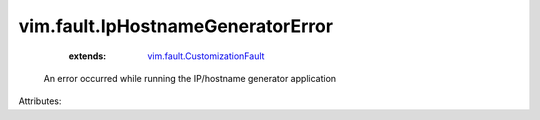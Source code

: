 .. _vim.fault.CustomizationFault: ../../vim/fault/CustomizationFault.rst


vim.fault.IpHostnameGeneratorError
==================================
    :extends:

        `vim.fault.CustomizationFault`_

  An error occurred while running the IP/hostname generator application

Attributes:




